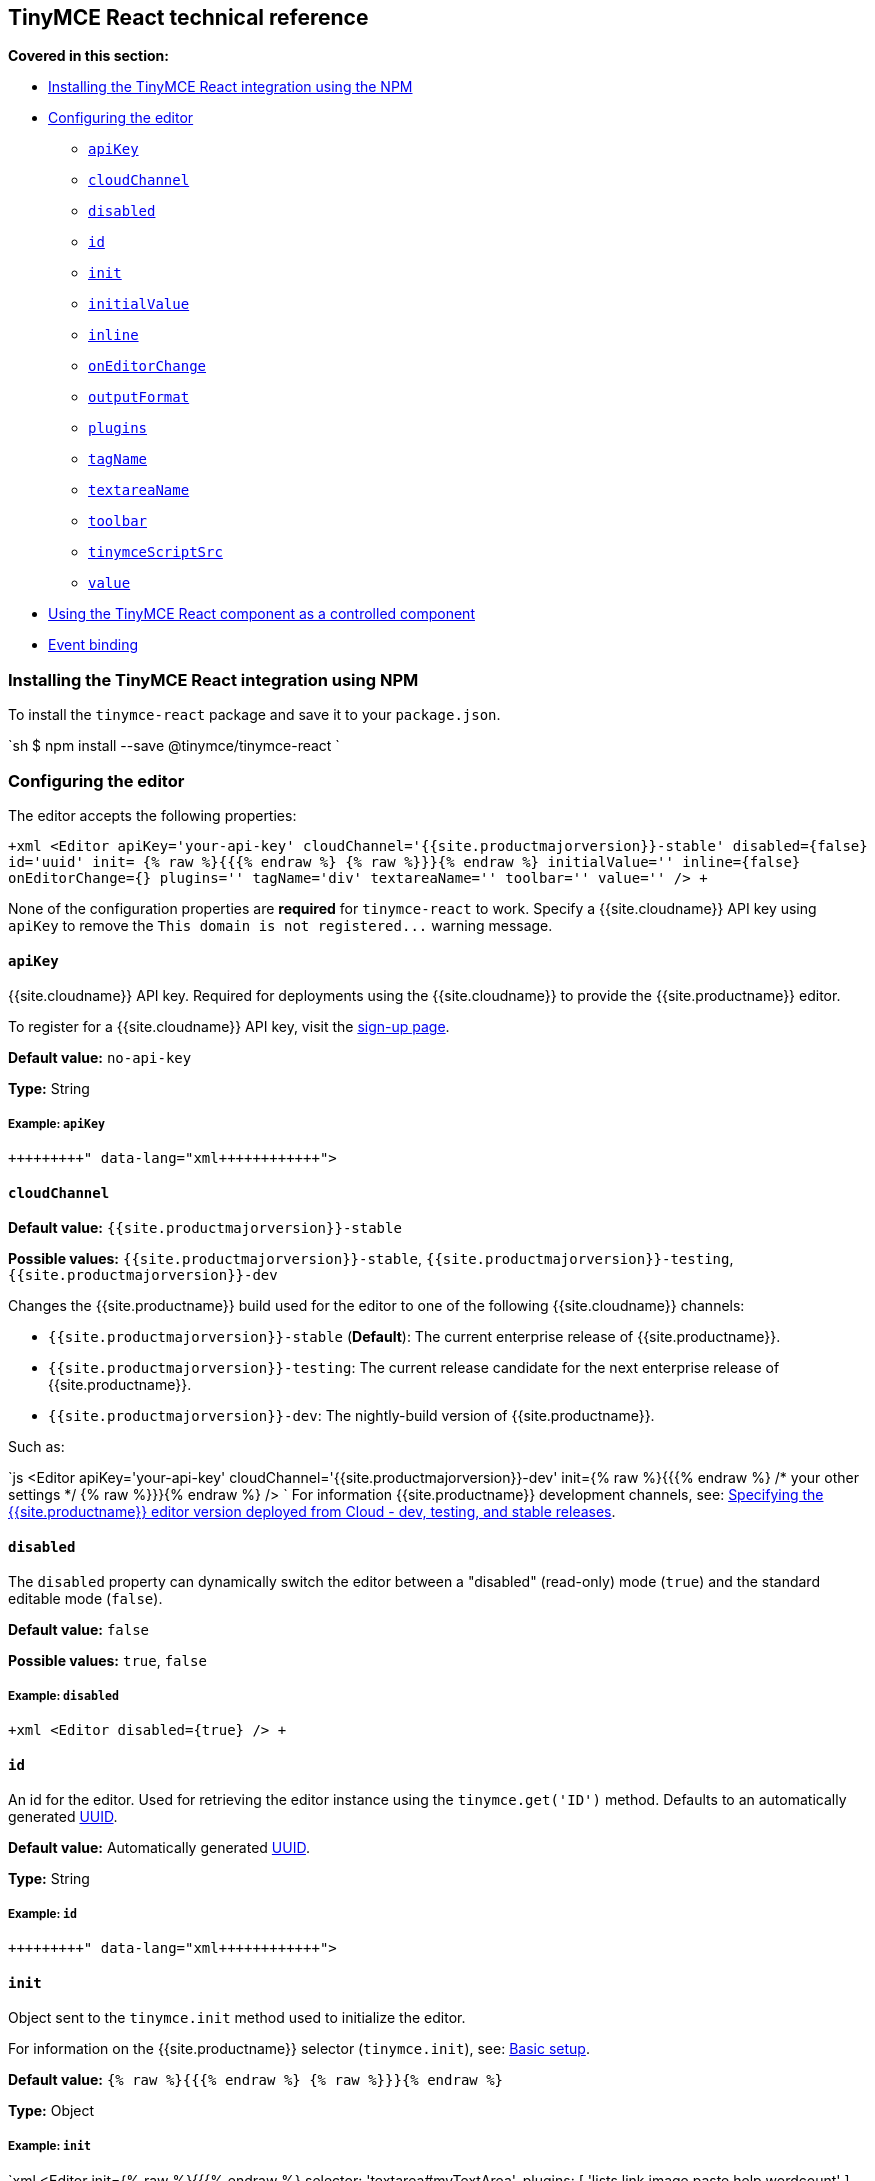 [#tinymce-react-technical-reference]
== TinyMCE React technical reference

*Covered in this section:*

* <<installingthetinymcereactintegrationusingnpm,Installing the TinyMCE React integration using the NPM>>
* <<configuringtheeditor,Configuring the editor>>
 ** <<apikey,`apiKey`>>
 ** <<cloudchannel,`cloudChannel`>>
 ** <<disabled,`disabled`>>
 ** <<id,`id`>>
 ** <<init,`init`>>
 ** <<initialvalue,`initialValue`>>
 ** <<inline,`inline`>>
 ** <<oneditorchange,`onEditorChange`>>
 ** <<outputformat,`outputFormat`>>
 ** <<plugins,`plugins`>>
 ** <<tagname,`tagName`>>
 ** <<textareaname,`textareaName`>>
 ** <<toolbar,`toolbar`>>
 ** <<tinymcescriptsrc,`tinymceScriptSrc`>>
 ** <<value,`value`>>
* <<usingthetinymcereactcomponentasacontrolledcomponent,Using the TinyMCE React component as a controlled component>>
* <<eventbinding,Event binding>>

[#installing-the-tinymce-react-integration-using-npm]
=== Installing the TinyMCE React integration using NPM

To install the `tinymce-react` package and save it to your `package.json`.

`sh
$ npm install --save @tinymce/tinymce-react
`

[#configuring-the-editor]
=== Configuring the editor

The editor accepts the following properties:

`+xml
<Editor
  apiKey='your-api-key'
  cloudChannel='{{site.productmajorversion}}-stable'
  disabled={false}
  id='uuid'
  init= {% raw %}{{{% endraw %}  {% raw %}}}{% endraw %}
  initialValue=''
  inline={false}
  onEditorChange={}
  plugins=''
  tagName='div'
  textareaName=''
  toolbar=''
  value=''
/>
+`

None of the configuration properties are *required* for `tinymce-react` to work. Specify a {{site.cloudname}} API key using `apiKey` to remove the `+This domain is not registered...+` warning message.

[#]
==== `apiKey`

{{site.cloudname}} API key. Required for deployments using the {{site.cloudname}} to provide the {{site.productname}} editor.

To register for a {{site.cloudname}} API key, visit the link:{{site.accountsignup}}[sign-up page].

*Default value:* `no-api-key`

*Type:* String

[#example]
===== Example: `apiKey`

```xml+++<Editor apiKey="your-api-key">++++++</Editor>+++

```

[#-2]
==== `cloudChannel`

*Default value:* `{{site.productmajorversion}}-stable`

*Possible values:*  `{{site.productmajorversion}}-stable`, `{{site.productmajorversion}}-testing`, `{{site.productmajorversion}}-dev`

Changes the {{site.productname}} build used for the editor to one of the following {{site.cloudname}} channels:

* `{{site.productmajorversion}}-stable` (*Default*): The current enterprise release of {{site.productname}}.
* `{{site.productmajorversion}}-testing`: The current release candidate for the next enterprise release of {{site.productname}}.
* `{{site.productmajorversion}}-dev`: The nightly-build version of {{site.productname}}.

Such as:

`js
<Editor
  apiKey='your-api-key'
  cloudChannel='{{site.productmajorversion}}-dev'
  init={% raw %}{{{% endraw %} /* your other settings */ {% raw %}}}{% endraw %}
/>
`
For information {{site.productname}} development channels, see: link:{{site.baseurl}}/cloud-deployment-guide/editor-plugin-version/#devtestingandstablereleases[Specifying the {{site.productname}} editor version deployed from Cloud - dev, testing, and stable releases].

[#-2]
==== `disabled`

The `disabled` property can dynamically switch the editor between a "disabled" (read-only) mode (`true`) and the standard editable mode (`false`).

*Default value:* `false`

*Possible values:*  `true`, `false`

[#example-2]
===== Example: `disabled`

`+xml
<Editor
  disabled={true}
/>
+`

[#-2]
==== `id`

An id for the editor. Used for retrieving the editor instance using the `tinymce.get('ID')` method. Defaults to an automatically generated https://tools.ietf.org/html/rfc4122[UUID].

*Default value:* Automatically generated https://tools.ietf.org/html/rfc4122[UUID].

*Type:* String

[#example-2]
===== Example: `id`

```xml+++<Editor id="uuid">++++++</Editor>+++

```

[#-2]
==== `init`

Object sent to the `tinymce.init` method used to initialize the editor.

For information on the {{site.productname}} selector (`tinymce.init`), see: link:{{site.baseurl}}/general-configuration-guide/basic-setup/[Basic setup].

*Default value:* `{% raw %}{{{% endraw %} {% raw %}}}{% endraw %}`

*Type:* Object

[#example-2]
===== Example: `init`

`xml
<Editor
  init={% raw %}{{{% endraw %}
    selector: 'textarea#myTextArea',
    plugins: [
     'lists link image paste help wordcount'
    ],
    toolbar: 'undo redo | formatselect | bold italic | alignleft aligncenter alignright alignjustify | bullist numlist outdent indent | help'
  {% raw %}}}{% endraw %}
/>
`

[#-2]
==== `initialValue`

Initial content of the editor when the editor is initialized.

*Default value:* `' '`

*Type:* String

[#example-2]
===== Example: `initialValue`

```xml+++<Editor initialValue="Once upon a time...">++++++</Editor>+++

```

[#-2]
==== `inline`

Used to set the editor to inline mode. Using `+<Editor inline={true} />+` is the same as setting `{inline: true}` in the {{site.productname}} selector (`tinymce.init`).

For information on inline mode, see: link:{{site.baseurl}}/configure/editor-appearance/#inline[User interface options - `inline`] and link:{{site.baseurl}}/general-configuration-guide/use-tinymce-inline/[Setup inline editing mode].

*Default value:* `false`

*Possible values:*  `true`, `false`

[#example-2]
===== Example: `inline`

`+xml
<Editor
  inline={true}
/>
+`

[#-2]
==== `onEditorChange`

Used to store the state of the editor outside the editor React component. This property is commonly used when using the {{site.productname}} React component as a controlled component. Use the <<outputformat,`outputFormat`>> prop to specify the format of the content emitted.

For more information, see: <<usingthetinymcereactcomponentasacontrolledcomponent,Using the {{site.productname}} React component as a controlled component>>.

*Type:* EventHandler

[#-2]
==== `outputFormat`

Used to specify the format of the content emitted via the <<oneditorchange,`onEditorChange`>> event.

*Type:* String

*Default value:* `html`

*Possible values:* `html`, `text`

[#example-2]
===== Example: `outputFormat`

```xml+++<Editor outputFormat="text">++++++</Editor>+++

```

[#-2]
==== `plugins`

Used to include plugins for the editor. Using `<Editor plugins='lists' />` is the same as setting `{plugins: 'lists'}` in the {{site.productname}} selector (`tinymce.init`).

For information on adding plugins to {{site.productname}}, see: link:{{site.baseurl}}/plugins/[Add plugins to {{site.productname}}].

*Type:* String or Array

[#example-2]
===== Example: `plugins`

```xml+++<Editor plugins="lists code">++++++</Editor>+++

```

[#-2]
==== `tagName`

Only valid when <<inline,`+<Editor inline={true} />+`>>. Used to define the HTML element for the editor in inline mode.

*Default value:* `div`

*Type:* String

[#example-2]
===== Example: `tagName`

`+xml
<Editor
  inline={true}
  tagName='my-custom-tag'
/>
+`

[#-2]
==== `textareaName`

Sets the `name` attribute for the `textarea` element used for the editor in forms.

*Default value:* `' '`

*Type:* String

[#example-2]
===== Example: `textareaName`

```xml+++<Editor textareaName="myTextArea">++++++</Editor>+++

```

[#-2]
==== `toolbar`

Used to set the toolbar for the editor. Using `<Editor toolbar='bold' />` is the same as setting `{toolbar: 'bold'}` in the {{site.productname}} selector (`tinymce.init`).

For information setting the toolbar for {{site.productname}}, see: link:{{site.baseurl}}/configure/editor-appearance/#toolbar[User interface options - toolbar].

*Possible values:*  See link:{{site.baseurl}}/advanced/editor-control-identifiers/[Editor control identifiers - Toolbar controls].

*Type:* String

[#example-2]
===== Example: `toolbar`

```xml+++<Editor plugins="code" toolbar="bold italic underline code">++++++</Editor>+++

```

[#-2]
==== `tinymceScriptSrc`

Use the `tinymceScriptSrc` prop to specify an external version of TinyMCE to lazy load.

*Type:* String

[#example-2]
===== Example: `tinymceScriptSrc`

```xml+++<Editor tinymceScriptSrc="/path/to/tinymce.min.js">++++++</Editor>+++

```

[#-2]
==== `value`

This property allows the editor to be used as a controlled component by setting the `value` property and using the `onEditorChange` event.

For more information, see: <<usingthetinymcereactcomponentasacontrolledcomponent,Using the {{site.productname}} React component as a controlled component>>.

*Type:* String

[#using-the-tinymce-react-component-as-a-controlled-component]
=== Using the TinyMCE React component as a controlled component

To use the editor as a https://reactjs.org/docs/forms.html#controlled-components[controlled component], use the `onEditorChange` event instead of the `onChange` event, such as:

```js
class MyComponent extends React.Component {
  constructor(props) {
    super(props);

 this.state = { content: '' };
 this.handleEditorChange = this.handleEditorChange.bind(this);   }

handleEditorChange(content, editor) {
    this.setState({ content });
  }

render() {
    return (
      <Editor
        value={this.state.content}
        onEditorChange={this.handleEditorChange}
      />
    )
  }
}
```

For information on controlled components in React, see: https://reactjs.org/docs/forms.html#controlled-components[React Docs - Controlled Components].

[#event-binding]
=== Event binding

Functions can be bound to editor events, such as:

`xml
<Editor onSelectionChange={this.handlerFunction} />
`

When the handler is called (*handlerFunction* in this example), it is called with two arguments:

* `event` - The TinyMCE event object.
* `editor` - A reference to the editor.

The following events are available:

* `onActivate`
* `onAddUndo`
* `onBeforeAddUndo`
* `onBeforeExecCommand`
* `onBeforeGetContent`
* `onBeforeRenderUI`
* `onBeforeSetContent`
* `onBeforePaste`
* `onBlur`
* `onChange`
* `onClearUndos`
* `onClick`
* `onContextMenu`
* `onCopy`
* `onCut`
* `onDblclick`
* `onDeactivate`
* `onDirty`
* `onDrag`
* `onDragDrop`
* `onDragEnd`
* `onDragGesture`
* `onDragOver`
* `onDrop`
* `onExecCommand`
* `onFocus`
* `onFocusIn`
* `onFocusOut`
* `onGetContent`
* `onHide`
* `onInit`
* `onKeyDown`
* `onKeyPress`
* `onKeyUp`
* `onLoadContent`
* `onMouseDown`
* `onMouseEnter`
* `onMouseLeave`
* `onMouseMove`
* `onMouseOut`
* `onMouseOver`
* `onMouseUp`
* `onNodeChange`
* `onObjectResizeStart`
* `onObjectResized`
* `onObjectSelected`
* `onPaste`
* `onPostProcess`
* `onPostRender`
* `onPreProcess`
* `onProgressState`
* `onRedo`
* `onRemove`
* `onReset`
* `onSaveContent`
* `onSelectionChange`
* `onSetAttrib`
* `onSetContent`
* `onShow`
* `onSubmit`
* `onUndo`
* `onVisualAid`
